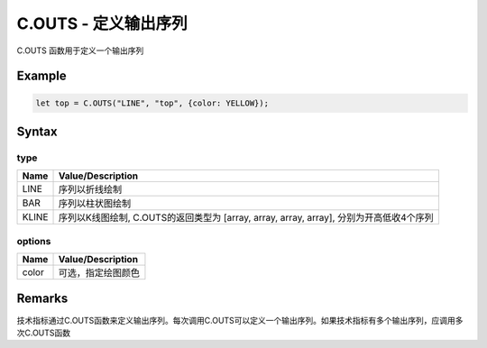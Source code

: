 .. _C.OUTS:

C.OUTS - 定义输出序列
=======================================
C.OUTS 函数用于定义一个输出序列

Example
--------------------------------------------------
.. code-block:: javascript

    let top = C.OUTS("LINE", "top", {color: YELLOW});


Syntax
--------------------------------------------------
.. c:function:: C.OUTS(type, name, [options])

   定义技术指标属性

   :param string type: 输出序列类型, 内容见下表 type
   :param string name: 输出序列名称
   :param options: 输出序列选项, 参见下表 options
   :type options: object or undefined
   :return: 输出序列
   :rtype: array or [array, array, array, array]


type
~~~~~~~~~~~~~~~~~~~~~~~~~~~~~~~~~~~~~~~~~~~~~~~~~~
======================== =================================================================================
Name	                 Value/Description
======================== =================================================================================
LINE                     序列以折线绘制
BAR                      序列以柱状图绘制
KLINE                    序列以K线图绘制, C.OUTS的返回类型为 [array, array, array, array], 分别为开高低收4个序列
======================== =================================================================================

options
~~~~~~~~~~~~~~~~~~~~~~~~~~~~~~~~~~~~~~~~~~~~~~~~~~
======================== =================================================================================
Name	                 Value/Description
======================== =================================================================================
color                    可选，指定绘图颜色
======================== =================================================================================


Remarks
--------------------------------------------------
技术指标通过C.OUTS函数来定义输出序列。每次调用C.OUTS可以定义一个输出序列。如果技术指标有多个输出序列，应调用多次C.OUTS函数
